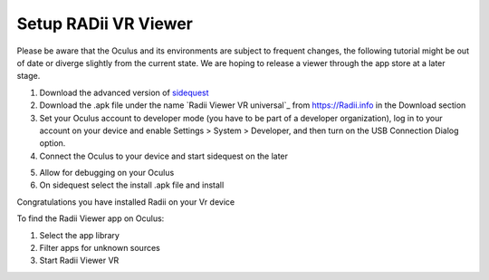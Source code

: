 ________________________________
Setup RADii VR Viewer
________________________________

Please be aware that the Oculus and its environments are subject to frequent changes, the following tutorial might be out of date or diverge slightly from the current state. We are hoping to release a viewer through the app store at a later stage.

1. Download the advanced version of `sidequest <https://sidequestvr.com/>`_
2. Download the .apk file under the name `Radii Viewer VR universal`_ from https://Radii.info in the Download section
3. Set your Oculus account to developer mode (you have to be part of a developer organization), log in to your account on your device and enable Settings > System > Developer, and then turn on the USB Connection Dialog option.
4. Connect the Oculus to your device and start sidequest on the later

.. image:: ../Setup/Images/VR_setup_02_detected.png
    :scale: 50%
       
5. Allow for debugging on your Oculus
6. On sidequest select the install .apk file and install

.. image:: ../Setup/Images/VR_setup_03_install_apk.png
    :scale: 50%

Congratulations you have installed Radii on your Vr device


To find the Radii Viewer app on Oculus:

1. Select the app library
2. Filter apps for unknown sources 
3. Start Radii Viewer VR




